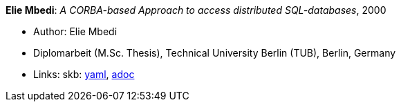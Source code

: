*Elie Mbedi*: _A CORBA-based Approach to access distributed SQL-databases_, 2000

* Author: Elie Mbedi
* Diplomarbeit (M.Sc. Thesis), Technical University Berlin (TUB), Berlin, Germany
* Links:
      skb:
        link:https://github.com/vdmeer/skb/tree/master/data/library/thesis/master/2000/mbedi-elie-2000.yaml[yaml],
        link:https://github.com/vdmeer/skb/tree/master/data/library/thesis/master/2000/mbedi-elie-2000.adoc[adoc]
ifdef::local[]
    ┃ local:
        link:library/thesis/master/2000/[Folder]
endif::[]

